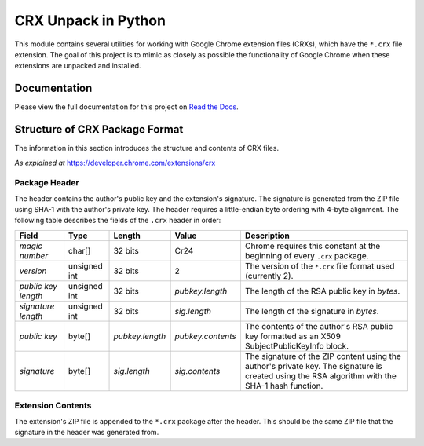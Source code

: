 ====================
CRX Unpack in Python
====================

.. image:: https://img.shields.io/pypi/v/crx_unpack.svg
    :target: https://pypi.python.org/pypi/crx_unpack

.. image:: https://img.shields.io/pypi/pyversions/crx_unpack.svg
    :target: https://pypi.python.org/pypi/crx_unpack

.. image:: https://img.shields.io/pypi/l/crx_unpack.svg
    :target: https://pypi.python.org/pypi/crx_unpack

.. main_intro

This module contains several utilities for working with Google Chrome extension files (CRXs), which have the ``*.crx``
file extension. The goal of this project is to mimic as closely as possible the functionality of Google Chrome when
these extensions are unpacked and installed.

.. end_main_intro

Documentation
-------------

Please view the full documentation for this project on `Read the Docs <http://crx-unpack.readthedocs.io/>`_.

.. begin_import

Structure of CRX Package Format
-------------------------------

The information in this section introduces the structure and contents of CRX files.

*As explained at* `<https://developer.chrome.com/extensions/crx>`_

Package Header
^^^^^^^^^^^^^^

The header contains the author's public key and the extension's signature. The signature is generated from the ZIP file
using SHA-1 with the author's private key. The header requires a little-endian byte ordering with 4-byte alignment. The
following table describes the fields of the ``.crx`` header in order:

===================  ============  ===============  =================  ===========
Field                Type          Length           Value              Description
===================  ============  ===============  =================  ===========
*magic number*       char[]        32 bits          Cr24               Chrome requires this constant at the beginning of every ``.crx`` package.
*version*            unsigned int  32 bits          2                  The version of the ``*.crx`` file format used (currently 2).
*public key length*  unsigned int  32 bits          *pubkey.length*    The length of the RSA public key in *bytes*.
*signature length*   unsigned int  32 bits          *sig.length*       The length of the signature in *bytes*.
*public key*         byte[]        *pubkey.length*  *pubkey.contents*  The contents of the author's RSA public key formatted as an X509 SubjectPublicKeyInfo block.
*signature*          byte[]        *sig.length*     *sig.contents*     The signature of the ZIP content using the author's private key. The signature is created using the RSA algorithm with the SHA-1 hash function.
===================  ============  ===============  =================  ===========

Extension Contents
^^^^^^^^^^^^^^^^^^

The extension's ZIP file is appended to the ``*.crx`` package after the header. This should be the same ZIP file that
the signature in the header was generated from.


